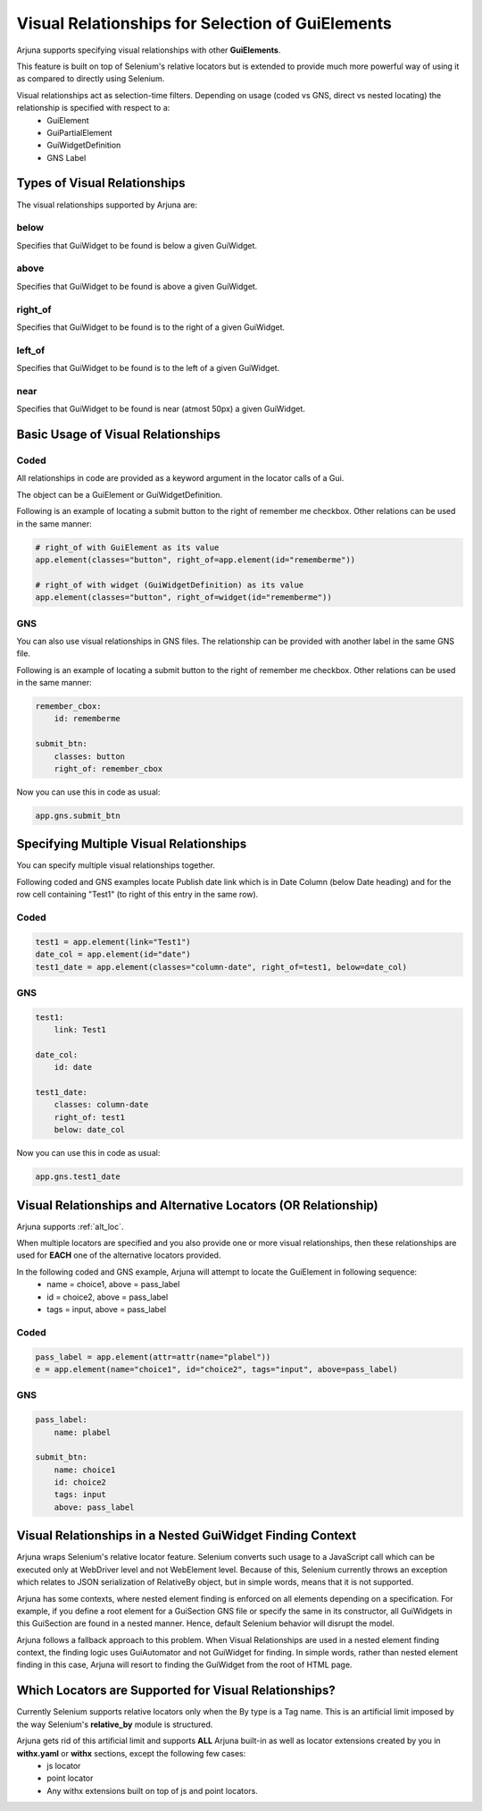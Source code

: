 .. _visual_relation:

**Visual Relationships** for Selection of GuiElements 
=====================================================

Arjuna supports specifying visual relationships with other **GuiElements**.

This feature is built on top of Selenium's relative locators but is extended to provide much more powerful way of using it as compared to directly using Selenium.

Visual relationships act as selection-time filters. Depending on usage (coded vs GNS, direct vs nested locating) the relationship is specified with respect to a:
    * GuiElement
    * GuiPartialElement
    * GuiWidgetDefinition
    * GNS Label

**Types** of Visual Relationships
---------------------------------

The visual relationships supported by Arjuna are:

**below**
"""""""""
Specifies that GuiWidget to be found is below a given GuiWidget.

**above**
"""""""""

Specifies that GuiWidget to be found is above a given GuiWidget.

**right_of**
""""""""""""

Specifies that GuiWidget to be found is to the right of a given GuiWidget.

**left_of**
"""""""""""

Specifies that GuiWidget to be found is to the left of a given GuiWidget.

**near**
""""""""

Specifies that GuiWidget to be found is near (atmost 50px) a given GuiWidget.

**Basic Usage** of Visual Relationships
---------------------------------------

**Coded**
"""""""""

All relationships in code are provided as a keyword argument in the locator calls of a Gui.

The object can be a GuiElement or GuiWidgetDefinition.

Following is an example of locating a submit button to the right of remember me checkbox. Other relations can be used in the same manner:

.. code-block:: python

    # right_of with GuiElement as its value
    app.element(classes="button", right_of=app.element(id="rememberme"))

    # right_of with widget (GuiWidgetDefinition) as its value
    app.element(classes="button", right_of=widget(id="rememberme"))

**GNS**
"""""""

You can also use visual relationships in GNS files. The relationship can be provided with another label in the same GNS file.

Following is an example of locating a submit button to the right of remember me checkbox. Other relations can be used in the same manner:

.. code-block:: yaml

    remember_cbox:
        id: rememberme

    submit_btn:
        classes: button
        right_of: remember_cbox

Now you can use this in code as usual:

.. code-block:: python

    app.gns.submit_btn

Specifying **Multiple Visual Relationships**
--------------------------------------------

You can specify multiple visual relationships together.

Following coded and GNS examples locate Publish date link which is in Date Column (below Date heading) and for the row cell containing "Test1" (to right of this entry in the same row).

**Coded**
"""""""""

.. code-block:: python

    test1 = app.element(link="Test1")
    date_col = app.element(id="date")
    test1_date = app.element(classes="column-date", right_of=test1, below=date_col)

**GNS**
"""""""

.. code-block:: yaml

    test1:
        link: Test1

    date_col:
        id: date

    test1_date:
        classes: column-date
        right_of: test1
        below: date_col

Now you can use this in code as usual:

.. code-block:: python

    app.gns.test1_date

Visual Relationships and **Alternative Locators (OR Relationship)**
-------------------------------------------------------------------

Arjuna supports :ref:`alt_loc`.

When multiple locators are specified and you also provide one or more visual relationships, then these relationships are used for **EACH** one of the alternative locators provided.

In the following coded and GNS example, Arjuna will attempt to locate the GuiElement in following sequence:
    * name = choice1, above = pass_label
    * id = choice2, above = pass_label
    * tags = input, above = pass_label

**Coded**
"""""""""

.. code-block:: python

    pass_label = app.element(attr=attr(name="plabel"))
    e = app.element(name="choice1", id="choice2", tags="input", above=pass_label)

**GNS**
"""""""

.. code-block:: yaml

    pass_label:
        name: plabel

    submit_btn:
        name: choice1
        id: choice2
        tags: input
        above: pass_label

Visual Relationships in a **Nested GuiWidget Finding Context**
--------------------------------------------------------------

Arjuna wraps Selenium's relative locator feature. Selenium converts such usage to a JavaScript call which can be executed only at WebDriver level and not WebElement level. Because of this, Selenium currently throws an exception which relates to JSON serialization of RelativeBy object, but in simple words, means that it is not supported.

Arjuna has some contexts, where nested element finding is enforced on all elements depending on a specification. For example, if you define a root element for a GuiSection GNS file or specify the same in its constructor, all GuiWidgets in this GuiSection are found in a nested manner. Hence, default Selenium behavior will disrupt the model.

Arjuna follows a fallback approach to this problem. When Visual Relationships are used in a nested element finding context, the finding logic uses GuiAutomator and not GuiWidget for finding. In simple words, rather than nested element finding in this case, Arjuna will resort to finding the GuiWidget from the root of HTML page.

**Which Locators are Supported for Visual Relationships?**
----------------------------------------------------------

Currently Selenium supports relative locators only when the By type is a Tag name. This is an artificial limit imposed by the way Selenium's **relative_by** module is structured.

Arjuna gets rid of this artificial limit and supports **ALL** Arjuna built-in as well as locator extensions created by you in **withx.yaml** or **withx** sections, except the following few cases:
    * js locator
    * point locator
    * Any withx extensions built on top of js and point locators.

